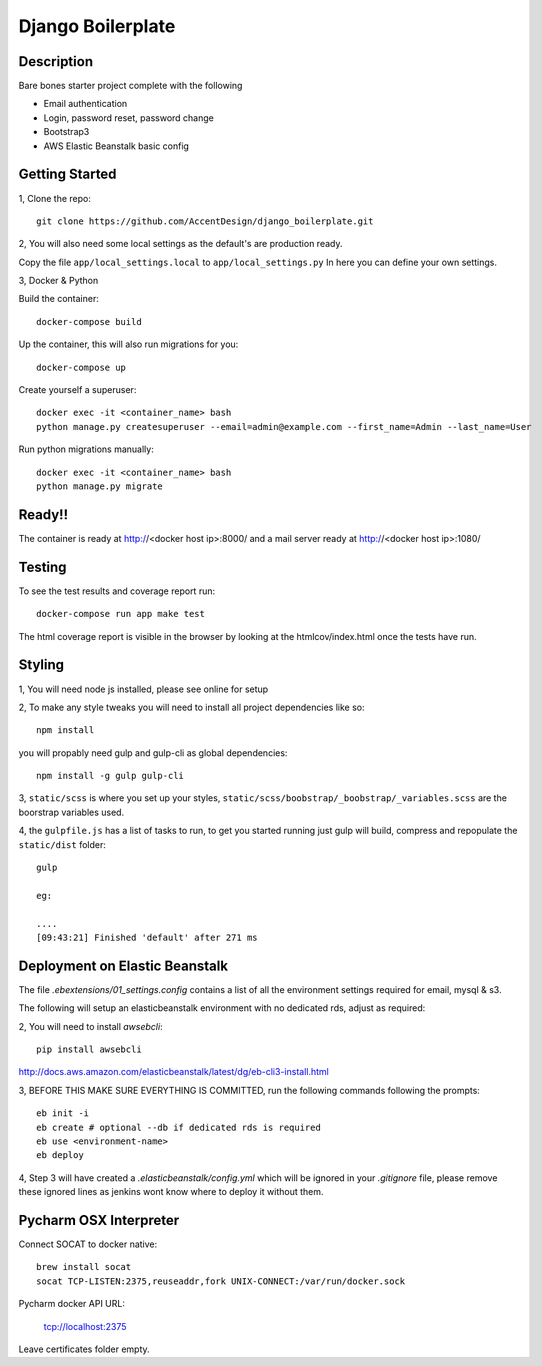******************
Django Boilerplate
******************

|Build_Status| |Coverage_Status|

.. |Build_Status| image:: https://circleci.com/gh/AccentDesign/django_boilerplate.svg?style=svg
   :target: https://circleci.com/gh/AccentDesign/django_boilerplate
.. |Coverage_Status| image:: http://img.shields.io/coveralls/AccentDesign/django_boilerplate/master.svg
   :target: https://coveralls.io/r/AccentDesign/django_boilerplate?branch=master

Description
***********

Bare bones starter project complete with the following

- Email authentication
- Login, password reset, password change
- Bootstrap3
- AWS Elastic Beanstalk basic config

Getting Started
***************

1, Clone the repo::

    git clone https://github.com/AccentDesign/django_boilerplate.git

2, You will also need some local settings as the default's are production ready.

Copy the file ``app/local_settings.local`` to ``app/local_settings.py``
In here you can define your own settings.


3, Docker & Python

Build the container::

    docker-compose build

Up the container, this will also run migrations for you::

    docker-compose up

Create yourself a superuser::

    docker exec -it <container_name> bash
    python manage.py createsuperuser --email=admin@example.com --first_name=Admin --last_name=User


Run python migrations manually::

    docker exec -it <container_name> bash
    python manage.py migrate


Ready!!
*******

The container is ready at http://<docker host ip>:8000/ and a mail server ready at http://<docker host ip>:1080/


Testing
*******

To see the test results and coverage report run::

   docker-compose run app make test

The html coverage report is visible in the browser by looking at the htmlcov/index.html once the tests have run.


Styling
*******

1, You will need node js installed, please see online for setup

2, To make any style tweaks you will need to install all project dependencies like so::

    npm install

you will propably need gulp and gulp-cli as global dependencies::

    npm install -g gulp gulp-cli

3, ``static/scss`` is where you set up your styles, ``static/scss/boobstrap/_boobstrap/_variables.scss`` are the boorstrap variables used.

4, the ``gulpfile.js`` has a list of tasks to run, to get you started running just gulp will build, compress and repopulate
the ``static/dist`` folder::

    gulp

    eg:

    ....
    [09:43:21] Finished 'default' after 271 ms


Deployment on Elastic Beanstalk
*******************************

The file `.ebextensions/01_settings.config` contains a list of all the environment settings required for email, mysql & s3.


The following will setup an elasticbeanstalk environment with no dedicated rds, adjust as required::

2, You will need to install `awsebcli`::

   pip install awsebcli

http://docs.aws.amazon.com/elasticbeanstalk/latest/dg/eb-cli3-install.html

3, BEFORE THIS MAKE SURE EVERYTHING IS COMMITTED, run the following commands following the prompts::

   eb init -i
   eb create # optional --db if dedicated rds is required
   eb use <environment-name>
   eb deploy

4, Step 3 will have created a `.elasticbeanstalk/config.yml` which will be ignored in your `.gitignore` file,
please remove these ignored lines as jenkins wont know where to deploy it without them.


Pycharm OSX Interpreter
***********************

Connect SOCAT to docker native::

   brew install socat
   socat TCP-LISTEN:2375,reuseaddr,fork UNIX-CONNECT:/var/run/docker.sock


Pycharm docker API URL:

   tcp://localhost:2375

Leave certificates folder empty.